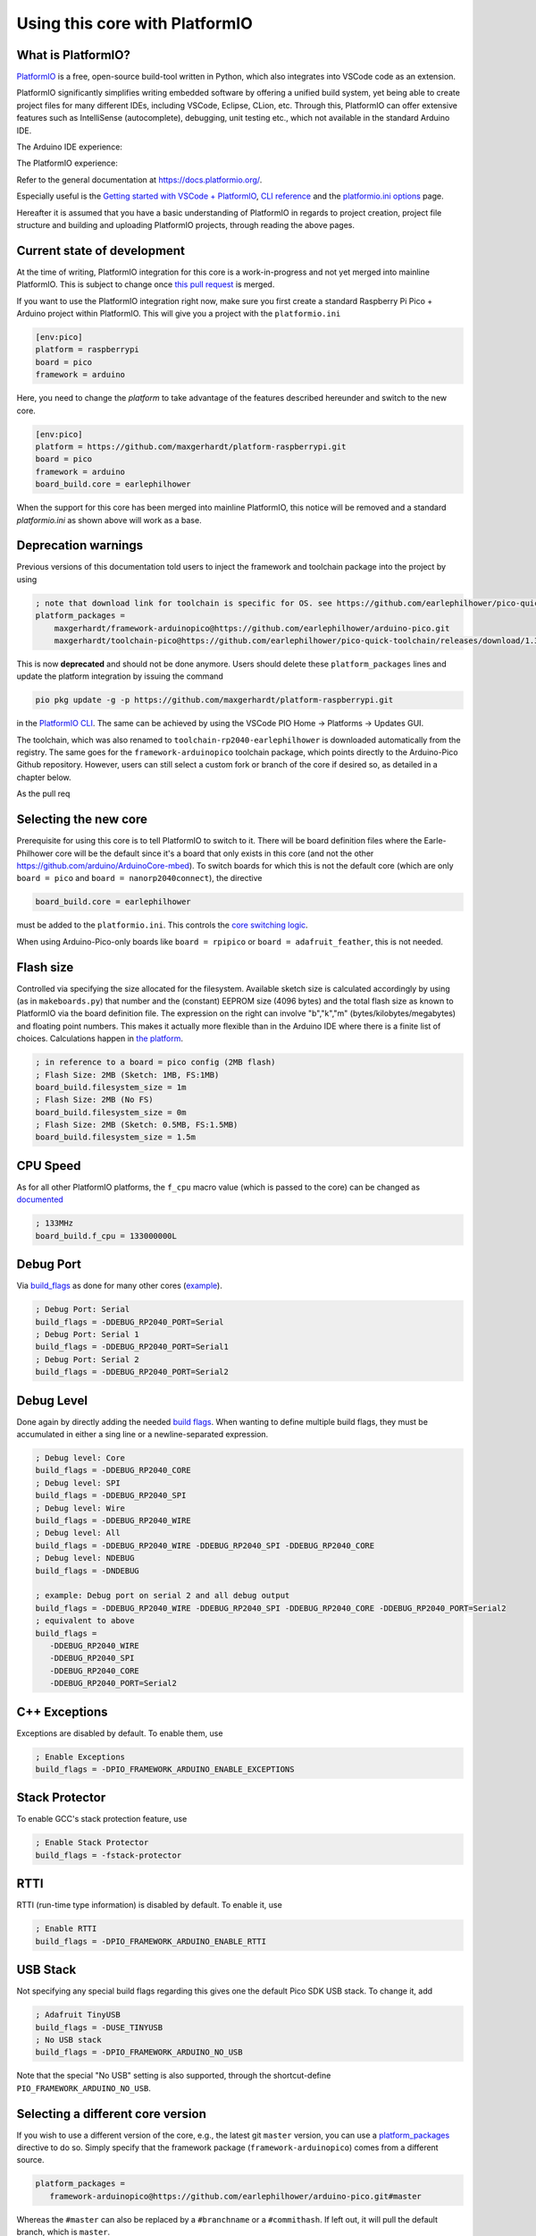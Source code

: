 Using this core with PlatformIO
===============================

What is PlatformIO? 
-------------------

`PlatformIO <https://platformio.org/>`__  is a free, open-source build-tool written in Python, which also integrates into VSCode code as an extension.

PlatformIO significantly simplifies writing embedded software by offering a unified build system, yet being able to create project files for many different IDEs, including VSCode, Eclipse, CLion, etc. 
Through this, PlatformIO can offer extensive features such as IntelliSense (autocomplete), debugging, unit testing etc., which not available in the standard Arduino IDE.

The Arduino IDE experience:

.. image:: images/the_arduinoide_experience.png

The PlatformIO experience:

.. image:: images/the_platformio_experience.png

Refer to the general documentation at https://docs.platformio.org/.

Especially useful is the `Getting started with VSCode + PlatformIO <https://docs.platformio.org/en/latest/integration/ide/vscode.html#installation>`_, `CLI reference <https://docs.platformio.org/en/latest/core/index.html>`_ and the `platformio.ini options <https://docs.platformio.org/en/latest/projectconf/index.html>`_ page.

Hereafter it is assumed that you have a basic understanding of PlatformIO in regards to project creation, project file structure and building and uploading PlatformIO projects, through reading the above pages.

Current state of development
----------------------------

At the time of writing, PlatformIO integration for this core is a work-in-progress and not yet merged into mainline PlatformIO. This is subject to change once `this pull request <https://github.com/platformio/platform-raspberrypi/pull/36>`_ is merged.

If you want to use the PlatformIO integration right now, make sure you first create a standard Raspberry Pi Pico + Arduino project within PlatformIO. 
This will give you a project with the ``platformio.ini`` 

.. code:: ini

    [env:pico]
    platform = raspberrypi
    board = pico
    framework = arduino

Here, you need to change the `platform` to take advantage of the features described hereunder and switch to the new core.

.. code:: ini

    [env:pico]
    platform = https://github.com/maxgerhardt/platform-raspberrypi.git
    board = pico
    framework = arduino
    board_build.core = earlephilhower
    
When the support for this core has been merged into mainline PlatformIO, this notice will be removed and a standard `platformio.ini` as shown above will work as a base.

Deprecation warnings
---------------------

Previous versions of this documentation told users to inject the framework and toolchain package into the project by using

.. code:: ini

    ; note that download link for toolchain is specific for OS. see https://github.com/earlephilhower/pico-quick-toolchain/releases.
    platform_packages = 
        maxgerhardt/framework-arduinopico@https://github.com/earlephilhower/arduino-pico.git
        maxgerhardt/toolchain-pico@https://github.com/earlephilhower/pico-quick-toolchain/releases/download/1.3.1-a/x86_64-w64-mingw32.arm-none-eabi-7855b0c.210706.zip

This is now **deprecated** and should not be done anymore. Users should delete these ``platform_packages`` lines and update the platform integration by issuing the command

.. code:: bash

    pio pkg update -g -p https://github.com/maxgerhardt/platform-raspberrypi.git

in the `PlatformIO CLI <https://docs.platformio.org/en/latest/integration/ide/vscode.html#platformio-core-cli>`_. The same can be achieved by using the VSCode PIO Home -> Platforms -> Updates GUI.

The toolchain, which was also renamed to ``toolchain-rp2040-earlephilhower`` is downloaded automatically from the registry. The same goes for the ``framework-arduinopico`` toolchain package, which points directly to the Arduino-Pico Github repository.
However, users can still select a custom fork or branch of the core if desired so, as detailed in a chapter below.

As the pull req

Selecting the new core
----------------------

Prerequisite for using this core is to tell PlatformIO to switch to it.
There will be board definition files where the Earle-Philhower core will
be the default since it's a board that only exists in this core (and not
the other https://github.com/arduino/ArduinoCore-mbed). To switch boards
for which this is not the default core (which are only
``board = pico`` and ``board = nanorp2040connect``), the directive

.. code:: ini

    board_build.core = earlephilhower

must be added to the ``platformio.ini``. This controls the `core
switching
logic <https://github.com/maxgerhardt/platform-raspberrypi/blob/77e0d3a29d1dbf00fd3ec3271104e3bf4820869c/builder/frameworks/arduino/arduino.py#L27-L32>`__.

When using Arduino-Pico-only boards like ``board = rpipico`` or ``board = adafruit_feather``, this is not needed.

Flash size
----------

Controlled via specifying the size allocated for the filesystem.
Available sketch size is calculated accordingly by using (as in
``makeboards.py``) that number and the (constant) EEPROM size (4096
bytes) and the total flash size as known to PlatformIO via the board
definition file. The expression on the right can involve "b","k","m"
(bytes/kilobytes/megabytes) and floating point numbers. This makes it
actually more flexible than in the Arduino IDE where there is a finite
list of choices. Calculations happen in `the
platform <https://github.com/maxgerhardt/platform-raspberrypi/blob/77e0d3a29d1dbf00fd3ec3271104e3bf4820869c/builder/main.py#L118-L184>`__.

.. code:: ini

    ; in reference to a board = pico config (2MB flash)
    ; Flash Size: 2MB (Sketch: 1MB, FS:1MB)
    board_build.filesystem_size = 1m
    ; Flash Size: 2MB (No FS)
    board_build.filesystem_size = 0m
    ; Flash Size: 2MB (Sketch: 0.5MB, FS:1.5MB)
    board_build.filesystem_size = 1.5m

CPU Speed
---------

As for all other PlatformIO platforms, the ``f_cpu`` macro value (which
is passed to the core) can be changed as
`documented <https://docs.platformio.org/en/latest/boards/raspberrypi/pico.html#configuration>`__

.. code:: ini

    ; 133MHz
    board_build.f_cpu = 133000000L

Debug Port
----------

Via
`build_flags <https://docs.platformio.org/en/latest/projectconf/section_env_build.html#build-flags>`__
as done for many other cores
(`example <https://docs.platformio.org/en/latest/platforms/ststm32.html#configuration>`__).

.. code:: ini

    ; Debug Port: Serial
    build_flags = -DDEBUG_RP2040_PORT=Serial
    ; Debug Port: Serial 1
    build_flags = -DDEBUG_RP2040_PORT=Serial1
    ; Debug Port: Serial 2
    build_flags = -DDEBUG_RP2040_PORT=Serial2

Debug Level
-----------

Done again by directly adding the needed `build
flags <https://github.com/earlephilhower/arduino-pico/blob/05356da2c5552413a442f742e209c6fa92823666/boards.txt#L104-L114>`__.
When wanting to define multiple build flags, they must be accumulated in
either a sing line or a newline-separated expression.

.. code:: ini

    ; Debug level: Core
    build_flags = -DDEBUG_RP2040_CORE
    ; Debug level: SPI
    build_flags = -DDEBUG_RP2040_SPI
    ; Debug level: Wire
    build_flags = -DDEBUG_RP2040_WIRE
    ; Debug level: All
    build_flags = -DDEBUG_RP2040_WIRE -DDEBUG_RP2040_SPI -DDEBUG_RP2040_CORE
    ; Debug level: NDEBUG
    build_flags = -DNDEBUG

    ; example: Debug port on serial 2 and all debug output
    build_flags = -DDEBUG_RP2040_WIRE -DDEBUG_RP2040_SPI -DDEBUG_RP2040_CORE -DDEBUG_RP2040_PORT=Serial2
    ; equivalent to above
    build_flags = 
       -DDEBUG_RP2040_WIRE
       -DDEBUG_RP2040_SPI
       -DDEBUG_RP2040_CORE
       -DDEBUG_RP2040_PORT=Serial2

C++ Exceptions
--------------

Exceptions are disabled by default. To enable them, use

.. code:: ini

    ; Enable Exceptions
    build_flags = -DPIO_FRAMEWORK_ARDUINO_ENABLE_EXCEPTIONS

Stack Protector
---------------

To enable GCC's stack protection feature, use

.. code:: ini

    ; Enable Stack Protector
    build_flags = -fstack-protector


RTTI
----

RTTI (run-time type information) is disabled by default. To enable it, use

.. code:: ini

    ; Enable RTTI
    build_flags = -DPIO_FRAMEWORK_ARDUINO_ENABLE_RTTI

USB Stack
---------

Not specifying any special build flags regarding this gives one the
default Pico SDK USB stack. To change it, add

.. code:: ini

    ; Adafruit TinyUSB
    build_flags = -DUSE_TINYUSB
    ; No USB stack
    build_flags = -DPIO_FRAMEWORK_ARDUINO_NO_USB

Note that the special "No USB" setting is also supported, through the
shortcut-define ``PIO_FRAMEWORK_ARDUINO_NO_USB``.


Selecting a different core version
----------------------------------

If you wish to use a different version of the core, e.g., the latest git
``master`` version, you can use a
`platform_packages <https://docs.platformio.org/en/latest/projectconf/section_env_platform.html#platform-packages>`__
directive to do so. Simply specify that the framework package
(``framework-arduinopico``) comes from a different source.

.. code:: ini

    platform_packages =
       framework-arduinopico@https://github.com/earlephilhower/arduino-pico.git#master

Whereas the ``#master`` can also be replaced by a ``#branchname`` or a
``#commithash``. If left out, it will pull the default branch, which is ``master``.

The ``file://`` and ``symlink://`` pseudo-protocols can also be used instead of ``https://`` to point to a
local copy of the core (with e.g. some modifications) on disk (`see documentation <https://docs.platformio.org/en/latest/core/userguide/pkg/cmd_install.html?#local-folder>`_).

Note that this can only be done for versions that have the PlatformIO
builder script it in, so versions before 1.9.2 are not supported.

Examples 
--------

The following example ``platformio.ini`` can be used for a Raspberry Pi Pico
and 0.5MByte filesystem. 

.. code:: ini

    [env:pico]
    platform = https://github.com/maxgerhardt/platform-raspberrypi.git
    board = pico
    framework = arduino
    ; board can use both Arduino cores -- we select Arduino-Pico here
    board_build.core = earlephilhower
    board_build.filesystem_size = 0.5m


The initial project structure should be generated just creating a new
project for the Pico and the Arduino framework, after which the
auto-generated ``platformio.ini`` can be adapted per above.

Debugging
---------

With recent updates to the toolchain and OpenOCD, debugging firmwares is also possible.

To specify the debugging adapter, use ``debug_tool`` (`documentation <https://docs.platformio.org/en/latest/projectconf/section_env_debug.html#debug-tool>`_). Supported values are:

* ``picoprobe``
* ``cmsis-dap``
* ``jlink``
* ``raspberrypi-swd``

These values can also be used in ``upload_protocol`` if you want PlatformIO to upload the regular firmware through this method, which you likely want.

Especially the PicoProbe method is convenient when you have two Raspberry Pi Pico boards. One of them can be flashed with the PicoProbe firmware (`documentation <https://www.raspberrypi.com/documentation/microcontrollers/raspberry-pi-pico.html#debugging-using-another-raspberry-pi-pico>`_) and is then connected to the target Raspberry Pi Pico board (see `documentation <https://datasheets.raspberrypi.com/pico/getting-started-with-pico.pdf>`_ chapter "Picoprobe Wiring"). Remember that on Windows, you have to use `Zadig <https://zadig.akeo.ie/>`_ to also load "WinUSB" drivers for the "Picoprobe (Interface 2)" device so that OpenOCD can speak to it.

With that set up, debugging can be started via the left debugging sidebar and works nicely: Setup breakpoints, inspect the value of variables in the code, step through the code line by line. When a breakpoint is hit or execution is halted, you can even see the execution state both Cortex-M0+ cores of the RP2040.

.. image:: images/pio_debugging.png

For further information on customizing debug options, like the initial breakpoint or debugging / SWD speed, consult `the documentation <https://docs.platformio.org/en/latest/projectconf/section_env_debug.html>`_.

Filesystem Uploading
--------------------

For the Arduino IDE, `a plugin <https://github.com/earlephilhower/arduino-pico#uploading-filesystem-images>`_ is available that enables a data folder to be packed as a LittleFS filesystem binary and uploaded to the Pico.

This functionality is also built-in in the PlatformIO integration. Open the `project tasks <https://docs.platformio.org/en/latest/integration/ide/vscode.html#project-tasks>`_ and expand the "Platform" tasks: 

.. image:: images/pio_fs_upload.png

The files you want to upload should be placed in a folder called ``data`` inside the project. This can be customized `if needed <https://docs.platformio.org/en/latest/projectconf/section_platformio.html#data-dir>`_.

The task "Build Filesystem Image" will take all files in the data directory and create a ``littlefs.bin`` file from it using the ``mklittlefs`` tool.

The task "Upload Filesystem Image" will upload the filesystem image to the Pico via the specified ``upload_protocol``. 
